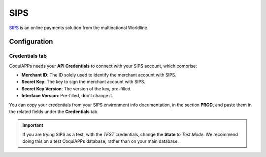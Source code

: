 ====
SIPS
====

`SIPS <https://sips.worldline.com/>`_ is an online payments solution from the multinational
Worldline.

Configuration
=============

.. seealso::
   - :ref:`payment_acquirers/add_new`

Credentials tab
---------------

CoquiAPPs needs your **API Credentials** to connect with your SIPS account, which comprise:

- **Merchant ID**: The ID solely used to identify the merchant account with SIPS.
- **Secret Key**: The key to sign the merchant account with SIPS.
- **Secret Key Version**: The version of the key, pre-filled.
- **Interface Version**: Pre-filled, don't change it.

You can copy your credentials from your SIPS environment info documentation, in the section
**PROD**, and paste them in the related fields under the **Credentials** tab.

.. important::
   If you are trying SIPS as a test, with the *TEST* credentials, change the **State** to *Test
   Mode*. We recommend doing this on a test CoquiAPPs database, rather than on your main database.

.. seealso::
   - :doc:`../payment_acquirers`
